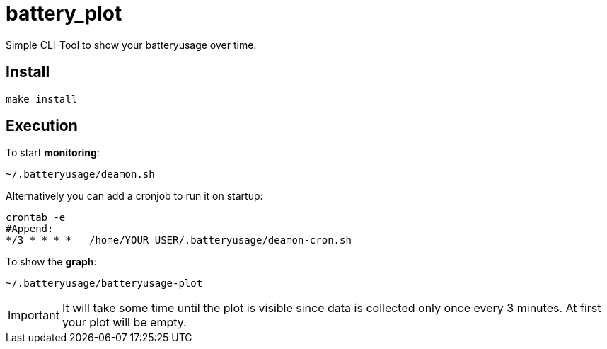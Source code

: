 # battery_plot

Simple CLI-Tool to show your batteryusage over time.

## Install

  make install
  


## Execution

To start *monitoring*:


  ~/.batteryusage/deamon.sh


Alternatively you can add a cronjob to run it on startup:

  crontab -e
  #Append:
  */3 * * * *   /home/YOUR_USER/.batteryusage/deamon-cron.sh

To show the *graph*:


  ~/.batteryusage/batteryusage-plot



IMPORTANT: It will take some time until the plot is visible since data is collected only once every 3 minutes. At first your plot will be empty.
